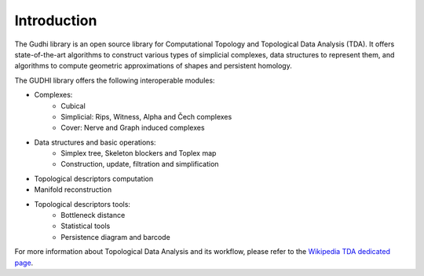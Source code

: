 .. image::
    https://gudhi.inria.fr/images/gudhi_architecture.png
    :figclass: align-center
    :width: 100 %
    :alt: GUDHI

Introduction
============

The Gudhi library is an open source library for Computational Topology and
Topological Data Analysis (TDA). It offers state-of-the-art algorithms
to construct various types of simplicial complexes, data structures to
represent them, and algorithms to compute geometric approximations of shapes
and persistent homology.

The GUDHI library offers the following interoperable modules:

* Complexes:
   * Cubical
   * Simplicial: Rips, Witness, Alpha and Čech complexes
   * Cover: Nerve and Graph induced complexes
* Data structures and basic operations:
   * Simplex tree, Skeleton blockers and Toplex map
   * Construction, update, filtration and simplification
* Topological descriptors computation
* Manifold reconstruction
* Topological descriptors tools:
   * Bottleneck distance
   * Statistical tools
   * Persistence diagram and barcode

For more information about Topological Data Analysis and its workflow, please
refer to the `Wikipedia TDA dedicated page <https://en.wikipedia.org/wiki/Topological_data_analysis>`_.
